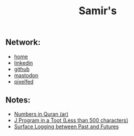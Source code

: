 #+TITLE: Samir's 

#+HTML_HEAD: <link id="pagestyle" rel="stylesheet" type="text/css" href="css/base.css"/>

#+OPTIONS: toc:0 num:0

#+MACRO: kbd @@html:<kbd>$1</kbd>@@

** Network:
- [[https://samired.github.io/][home]]
- [[https://www.linkedin.com/in/samired][linkedin]]
- [[https://github.com/samired][github]]
- [[https://mastodon.social/@smir][mastodon]]
- [[https://pixelfed.social/smir][pixelfed]]

** Notes:
- [[./articles/quran_numbers.html][Numbers in Quran (ar)]]
- [[https://mastodon.social/@Smir/104690440691056090][J Program in a Toot (Less than 500 characters)]]
- [[./articles/sls.html][Surface Logging between Past and Futures]]
